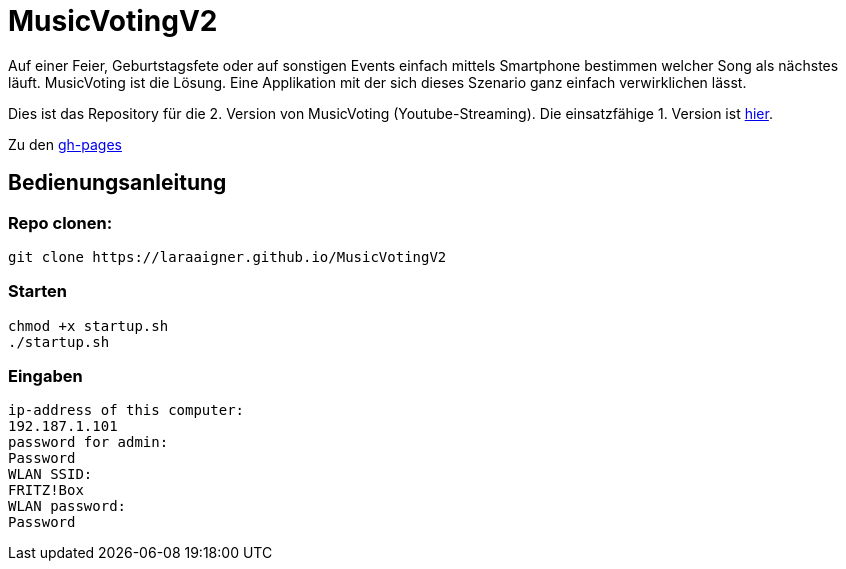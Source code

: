 = MusicVotingV2

Auf einer Feier, Geburtstagsfete oder auf sonstigen Events einfach mittels Smartphone bestimmen welcher Song als nächstes läuft. MusicVoting ist die Lösung. Eine Applikation mit der sich dieses Szenario ganz einfach verwirklichen lässt. 

Dies ist das Repository für die 2. Version von MusicVoting (Youtube-Streaming). Die einsatzfähige 1. Version ist https://github.com/lengauermario/MusicVote[hier].

Zu den https://laraaigner.github.io/MusicVotingDoc[gh-pages]

== Bedienungsanleitung

=== Repo clonen:
```
git clone https://laraaigner.github.io/MusicVotingV2
```
=== Starten
```
chmod +x startup.sh
./startup.sh
```
=== Eingaben
```
ip-address of this computer:
192.187.1.101
password for admin:
Password
WLAN SSID:
FRITZ!Box
WLAN password:
Password
```
